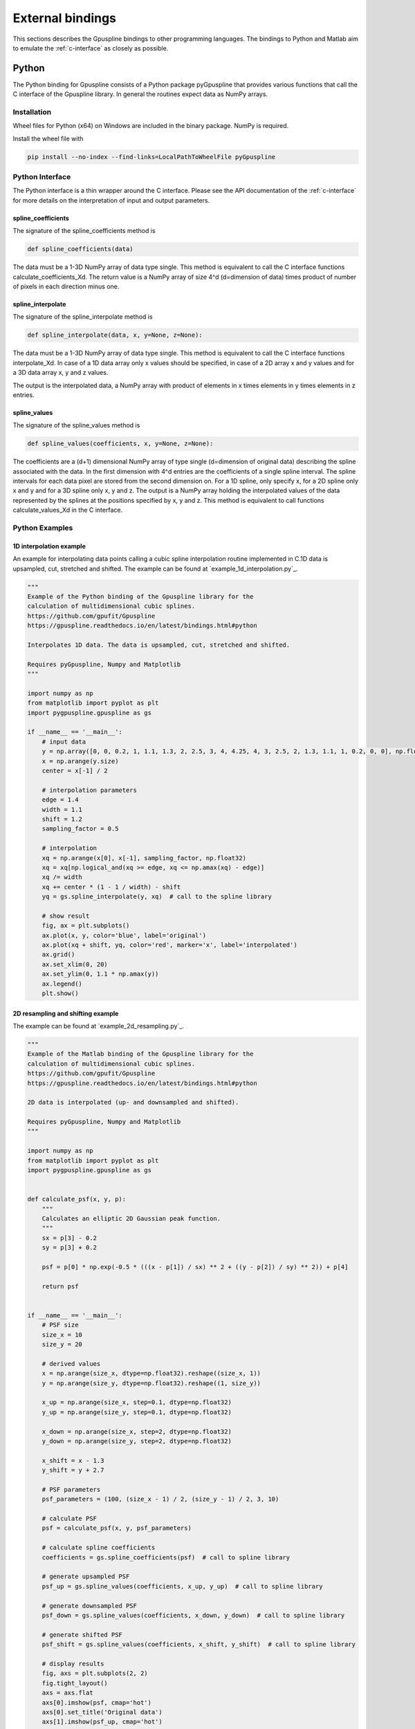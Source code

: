 .. _external-bindings:

=================
External bindings
=================

This sections describes the Gpuspline bindings to other programming languages. The bindings to Python and Matlab aim to
emulate the :ref:`c-interface` as closely as possible.

Python
------

The Python binding for Gpuspline consists of a Python package pyGpuspline that provides various functions
that call the C interface of the Gpuspline library. In general the routines expect data as NumPy arrays.

Installation
++++++++++++

Wheel files for Python (x64) on Windows are included in the binary package. NumPy is required.

Install the wheel file with

.. code-block:: bash

    pip install --no-index --find-links=LocalPathToWheelFile pyGpuspline

Python Interface
++++++++++++++++

The Python interface is a thin wrapper around the C interface. Please see the API documentation of the
:ref:`c-interface` for more details on the interpretation of input and output parameters.

spline_coefficients
...................

The signature of the spline_coefficients method is

.. code-block:: python

    def spline_coefficients(data)

The data must be a 1-3D NumPy array of data type single. This method is equivalent to call the C interface
functions calculate_coefficients_Xd. The return value is a NumPy array of size 4^d (d=dimension of data) times product of
number of pixels in each direction minus one.

spline_interpolate
..................

The signature of the spline_interpolate method is

.. code-block:: python

    def spline_interpolate(data, x, y=None, z=None):

The data must be a 1-3D NumPy array of data type single. This method is equivalent to call the C interface
functions interpolate_Xd. In case of a 1D data array only x values should be specified, in case of a 2D array
x and y values and for a 3D data array x, y and z values.

The output is the interpolated data, a NumPy array with product of elements in x times elements in y  times
elements in z entries.

spline_values
.............

The signature of the spline_values method is

.. code-block:: python

    def spline_values(coefficients, x, y=None, z=None):

The coefficients are a (d+1) dimensional NumPy array of type single (d=dimension of original data) describing the spline
associated with the data. In the first dimension with 4^d entries are the coefficients of a single spline interval.
The spline intervals for each data pixel are stored from the second dimension on. For a 1D spline, only specify x, for a
2D spline only x and y and for a 3D spline only x, y and z. The output is a NumPy array holding the interpolated
values of the data represented by the splines at the positions specified by x, y and z. This method is equivalent
to call functions calculate_values_Xd in the C interface.

Python Examples
+++++++++++++++

1D interpolation example
........................

An example for interpolating data points calling a cubic spline interpolation routine implemented in C.1D data is
upsampled, cut, stretched and shifted. The example can be found at `example_1d_interpolation.py`_.

.. code-block:: python

    """
    Example of the Python binding of the Gpuspline library for the
    calculation of multidimensional cubic splines.
    https://github.com/gpufit/Gpuspline
    https://gpuspline.readthedocs.io/en/latest/bindings.html#python

    Interpolates 1D data. The data is upsampled, cut, stretched and shifted.

    Requires pyGpuspline, Numpy and Matplotlib
    """

    import numpy as np
    from matplotlib import pyplot as plt
    import pygpuspline.gpuspline as gs

    if __name__ == '__main__':
        # input data
        y = np.array([0, 0, 0.2, 1, 1.1, 1.3, 2, 2.5, 3, 4, 4.25, 4, 3, 2.5, 2, 1.3, 1.1, 1, 0.2, 0, 0], np.float32)
        x = np.arange(y.size)
        center = x[-1] / 2

        # interpolation parameters
        edge = 1.4
        width = 1.1
        shift = 1.2
        sampling_factor = 0.5

        # interpolation
        xq = np.arange(x[0], x[-1], sampling_factor, np.float32)
        xq = xq[np.logical_and(xq >= edge, xq <= np.amax(xq) - edge)]
        xq /= width
        xq += center * (1 - 1 / width) - shift
        yq = gs.spline_interpolate(y, xq)  # call to the spline library

        # show result
        fig, ax = plt.subplots()
        ax.plot(x, y, color='blue', label='original')
        ax.plot(xq + shift, yq, color='red', marker='x', label='interpolated')
        ax.grid()
        ax.set_xlim(0, 20)
        ax.set_ylim(0, 1.1 * np.amax(y))
        ax.legend()
        plt.show()

2D resampling and shifting example
..................................

The example can be found at `example_2d_resampling.py`_.

.. code-block:: python

    """
    Example of the Matlab binding of the Gpuspline library for the
    calculation of multidimensional cubic splines.
    https://github.com/gpufit/Gpuspline
    https://gpuspline.readthedocs.io/en/latest/bindings.html#python

    2D data is interpolated (up- and downsampled and shifted).

    Requires pyGpuspline, Numpy and Matplotlib
    """

    import numpy as np
    from matplotlib import pyplot as plt
    import pygpuspline.gpuspline as gs


    def calculate_psf(x, y, p):
        """
        Calculates an elliptic 2D Gaussian peak function.
        """
        sx = p[3] - 0.2
        sy = p[3] + 0.2

        psf = p[0] * np.exp(-0.5 * (((x - p[1]) / sx) ** 2 + ((y - p[2]) / sy) ** 2)) + p[4]

        return psf


    if __name__ == '__main__':
        # PSF size
        size_x = 10
        size_y = 20

        # derived values
        x = np.arange(size_x, dtype=np.float32).reshape((size_x, 1))
        y = np.arange(size_y, dtype=np.float32).reshape((1, size_y))

        x_up = np.arange(size_x, step=0.1, dtype=np.float32)
        y_up = np.arange(size_y, step=0.1, dtype=np.float32)

        x_down = np.arange(size_x, step=2, dtype=np.float32)
        y_down = np.arange(size_y, step=2, dtype=np.float32)

        x_shift = x - 1.3
        y_shift = y + 2.7

        # PSF parameters
        psf_parameters = (100, (size_x - 1) / 2, (size_y - 1) / 2, 3, 10)

        # calculate PSF
        psf = calculate_psf(x, y, psf_parameters)

        # calculate spline coefficients
        coefficients = gs.spline_coefficients(psf)  # call to spline library

        # generate upsampled PSF
        psf_up = gs.spline_values(coefficients, x_up, y_up)  # call to spline library

        # generate downsampled PSF
        psf_down = gs.spline_values(coefficients, x_down, y_down)  # call to spline library

        # generate shifted PSF
        psf_shift = gs.spline_values(coefficients, x_shift, y_shift)  # call to spline library

        # display results
        fig, axs = plt.subplots(2, 2)
        fig.tight_layout()
        axs = axs.flat
        axs[0].imshow(psf, cmap='hot')
        axs[0].set_title('Original data')
        axs[1].imshow(psf_up, cmap='hot')
        axs[1].set_title('Upsampled')
        axs[2].imshow(psf_down, cmap='hot')
        axs[2].set_title('Downsampled')
        axs[3].imshow(psf_shift, cmap='hot')
        axs[3].set_title('Shifted')
        plt.show()


Matlab
------

The Matlab binding for Gpuspline consists of Matlab scripts (spline_coefficients.m, spline_values.m,
spline_interpolate.m). These scripts check the input data and call the :ref:`c-interface` of the Gpuspline library, via
compiled .mex files. Please note, that before using the Matlab binding, the path to the .m and .mex files must be added
to the Matlab path.

Matlab Interfaces
+++++++++++++++++

spline_coefficients
...................

The data dimensions are deduced from the dimensions of the input data.

The signature of the spline_coefficients function is

.. code-block:: matlab

    function [coefficients, time] = spline_coefficients(data)

*Input parameters*

:data: Data |br|
    1D, 2D or 3D matrix of data type single.

*Output parameters*

:coefficients: Cubic spline coefficients |br|
    2D, 3D or 4D matrix of data type single of size: |br|
    [N\ :sub:`c`, N\ :sub:`x`, N\ :sub:`y`, N\ :sub:`z`] |br|
    ,where N\ :sub:`c` represents the number of coefficients per spline interval and
    N\ :sub:`x`, N\ :sub:`y`, N\ :sub:`z`
    the number of spline intervals in x, y, z.
:time: Execution time of call to spline_coefficientsMex in seconds.

Errors are raised if checks on parameters fail or if the execution of the function fails.

spline_values
.............

The spline dimensions are deduced from the dimensions of the input data and the number of input arguments. This function
calculates function values based on cubic spline coefficients. Optionally it calculates values for multiple splines, if
the 5th dimension of the input spline coefficients is greater than 1.

The signature of the spline_values function is

.. code-block:: matlab

    function [coefficients, time] = spline_values(coefficients, x, y, z)

*Input parameters*

:coeficients: Cubic spline coefficients |br|
    2D, 3D, 4D or 5D matrix of data type single.

    :dimension1: Number of spline coefficients per spline interval depending on the number of dimensions of the spline (4, 16 or 64)

    :dimension2: Number of spline intervals in x

    :dimension3: Number of spline intervals in y

    :dimension4: Number of spline intervals in z

    :dimension5: Number of splines/channels

:x: Independent variable x values

:y: Independent variable y values (optional)

:z: Independent variable z values (optional)

y and z parameter are optional (for 2D/3D data)

*Output parameters*

:values: Output values |br|
    1D, 2D, 3D or 4D matrix of data type single of size: |br|
    [N\ :sub:`x`, N\ :sub:`y`, N\ :sub:`z`, N\ :sub:`ch`] |br|
    ,where N\ :sub:`x`, N\ :sub:`y`, N\ :sub:`z` represent the number of output data points in x, y, z and
    N\ :sub:`ch` the number of channels.
:time: Execution time of call to spline_valuesMex in seconds.

Errors are raised if checks on parameters fail or if the execution of the function fails.

spline_interpolate
..................

The data dimensions are deduced from the number of input arguments.

The signature of the spline_interpolate function is

.. code-block:: matlab

    function [interpolated_data, time] = spline_interpolate(data, x, y, z)

*Input parameters*

:data: Input data values |br|
    1D, 2D or 3D matrix of data type single.

:x: Independent variable x values |br|
    1D matrix of data type single.

:y: Independent variable y values (optional) |br|
    1D matrix of data type single.

:z: Independent variable z values (optional) |br|
    1D matrix of data type single.

y and z parameter are optional (for 2D/3D interpolation)

*Output parameters*

:values: Interpolated data values |br|
    1D, 2D or 3D matrix of data type single of size: |br|
    [N\ :sub:`x`, N\ :sub:`y`, N\ :sub:`z`] |br|
    ,where N\ :sub:`x`, N\ :sub:`y`, N\ :sub:`z` represent the number of output data points in x, y, z.
:time: Execution time of call to spline_interpolateMex in seconds.

Errors are raised if checks on parameters fail or if the execution of the function fails.


Matlab Examples
+++++++++++++++

1D interpolation example
........................

An example for interpolating data points calling a cubic spline interpolation routine implemented in C.1D data is
upsampled, cut, stretched and shifted. The example can be found at `example_1d_interpolation.m`_.

2D resampling example
.....................

Example can be found at `example_2d_resampling.m`_.

.. code-block:: matlab

    function example_2d_resampling()
    % Example of the Matlab binding of the Gpuspline library for the
    % calculation of multidimensional cubic splines.
    % https://github.com/gpufit/Gpuspline
    %
    % 2D data is interpolated (up- and downsampled).
    % https://gpuspline.readthedocs.io/en/latest/bindings.html#matlab

    %% psf size
    size_x = 15;
    size_y = 20;

    %% derived values
    x = single(0 : size_x - 1)';
    y = single(0 : size_y - 1);

    x_up = single(0 : 0.1 : size_x - 1)';
    y_up = single(0 : 0.1 : size_y - 1)';

    x_down = single(0 : 2 : size_x - 1)';
    y_down = single(0 : 2 : size_y - 1)';

    %% PSF parameters
    psf_parameters = single([100, (size_x-1)/2, (size_y-1)/2, 3, 10]);

    %% calculate PSF
    psf = calculate_psf(x, y, psf_parameters);

    %% calculate spline coefficients
    coefficients = spline_coefficients(psf);

    %% generate upsampled psf
    psf_up = spline_values(coefficients, x_up, y_up);

    %% generate downsampled psf
    psf_down = spline_values(coefficients, x_down, y_down);

    %% figure
    figure;
    subplot(131); imagesc(x, y, psf);
    axis image; title('Original data');
    subplot(132); imagesc(x_up, y_up, psf_up);
    axis image; title('Upsampled');
    subplot(133); imagesc(x_down, y_down, psf_down);
    axis image; title('Downsampled');
    colormap('hot');

    end

    function psf = calculate_psf(x, y, p)
    % PSF consists of an elliptic 2D Gaussian

    % p(1) - amplitude
    % p(2) - center x
    % p(3) - center y
    % p(4) - Standard deviation
    % p(5) - constant background
    assert(nargin == 3);

    sx = p(4) - 0.2;
    sy = p(4) + 0.2;

    arg_ex = exp(-1/2*((x-p(2))/sx).^2-1/2*((y-p(3))/sy).^2);

    psf = p(1) .* arg_ex + p(5); % scale with amplitude and background

    end


example_2d_shift()
..................

Example can be found at `example_2d_shift.m`_.

.. code-block:: matlab

    function example_2d_shift()
    % Example of the Matlab binding of the Gpuspline library for the
    % calculation of multidimensional cubic splines.
    % https://github.com/gpufit/Gpuspline
    %
    % 2D data is interpolated (shifted).
    % https://gpuspline.readthedocs.io/en/latest/bindings.html#matlab

    %% psf size
    size_x = 20;
    size_y = 30;

    %% derived values
    x = single(0 : size_x - 1)';
    y = single(0 : size_y - 1);

    x_shifted = x - 1.3;
    y_shifted = y + 2.7;

    %% PSF parameters
    psf_parameters = single([100, (size_x-1)/2, (size_y-1)/2, 2, 10]);

    %% calculate PSF
    psf = calculate_psf(x, y, psf_parameters);

    %% calculate spline coefficients
    coefficients = spline_coefficients(psf);

    %% generate upsampled psf
    psf_shifted = spline_values(coefficients, x_shifted, y_shifted);

    %% figure
    figure;
    subplot(121); imagesc(x, y, psf);
    axis image; title('Original');
    subplot(122); imagesc(x_shifted, y_shifted, psf_shifted);
    axis image; title('Shifted');
    colormap('hot');

    end

    function psf = calculate_psf(x, y, p)
    % PSF consists of an elliptic 2D Gaussian

    % p(1) - amplitude
    % p(2) - center x
    % p(3) - center y
    % p(4) - Standard deviation
    % p(5) - constant background
    assert(nargin == 3);

    sx = p(4) - 0.2;
    sy = p(4) + 0.2;

    arg_ex = exp(-1/2*((x-p(2))/sx).^2-1/2*((y-p(3))/sy).^2);

    psf = p(1) .* arg_ex + p(5); % scale with amplitude and background

    end